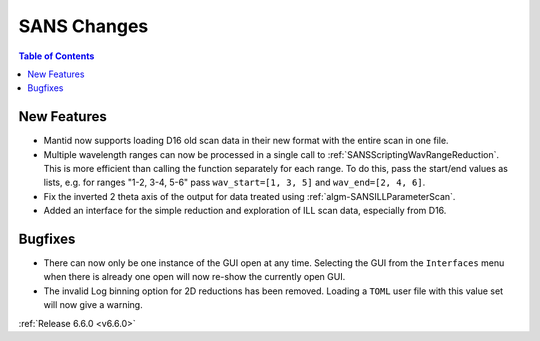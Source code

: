 ============
SANS Changes
============

.. contents:: Table of Contents
   :local:

New Features
------------
- Mantid now supports loading D16 old scan data in their new format with the entire scan in one file.
- Multiple wavelength ranges can now be processed in a single call to :ref:`SANSScriptingWavRangeReduction`. This is more efficient than calling the function separately for each range. To do this, pass the start/end values as lists, e.g. for ranges "1-2, 3-4, 5-6" pass ``wav_start=[1, 3, 5]`` and ``wav_end=[2, 4, 6]``.
- Fix the inverted 2 theta axis of the output for data treated using :ref:`algm-SANSILLParameterScan`.
- Added an interface for the simple reduction and exploration of ILL scan data, especially from D16.

Bugfixes
--------
- There can now only be one instance of the GUI open at any time. Selecting the GUI from the ``Interfaces`` menu when there is already one open will now re-show the currently open GUI.
- The invalid Log binning option for 2D reductions has been removed. Loading a ``TOML`` user file with this value set will now give a warning.

:ref:`Release 6.6.0 <v6.6.0>`
